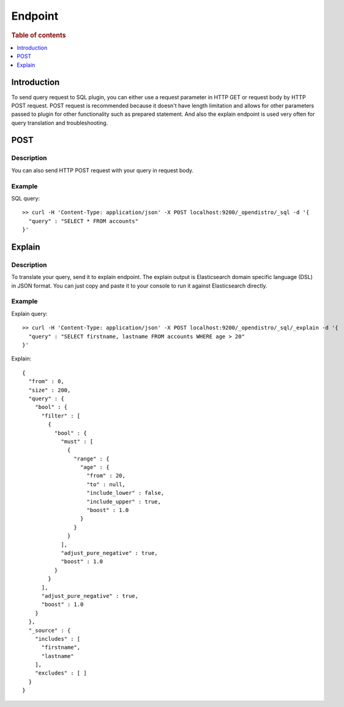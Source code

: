 .. highlight:: sh

========
Endpoint
========

.. rubric:: Table of contents

.. contents::
   :local:
   :depth: 1


Introduction
============

To send query request to SQL plugin, you can either use a request parameter in HTTP GET or request body by HTTP POST request. POST request is recommended because it doesn't have length limitation and allows for other parameters passed to plugin for other functionality such as prepared statement. And also the explain endpoint is used very often for query translation and troubleshooting.

POST
====

Description
-----------

You can also send HTTP POST request with your query in request body.

Example
-------

SQL query::

	>> curl -H 'Content-Type: application/json' -X POST localhost:9200/_opendistro/_sql -d '{
	  "query" : "SELECT * FROM accounts"
	}'

Explain
=======

Description
-----------

To translate your query, send it to explain endpoint. The explain output is Elasticsearch domain specific language (DSL) in JSON format. You can just copy and paste it to your console to run it against Elasticsearch directly.

Example
-------

Explain query::

	>> curl -H 'Content-Type: application/json' -X POST localhost:9200/_opendistro/_sql/_explain -d '{
	  "query" : "SELECT firstname, lastname FROM accounts WHERE age > 20"
	}'

Explain::

	{
	  "from" : 0,
	  "size" : 200,
	  "query" : {
	    "bool" : {
	      "filter" : [
	        {
	          "bool" : {
	            "must" : [
	              {
	                "range" : {
	                  "age" : {
	                    "from" : 20,
	                    "to" : null,
	                    "include_lower" : false,
	                    "include_upper" : true,
	                    "boost" : 1.0
	                  }
	                }
	              }
	            ],
	            "adjust_pure_negative" : true,
	            "boost" : 1.0
	          }
	        }
	      ],
	      "adjust_pure_negative" : true,
	      "boost" : 1.0
	    }
	  },
	  "_source" : {
	    "includes" : [
	      "firstname",
	      "lastname"
	    ],
	    "excludes" : [ ]
	  }
	}

